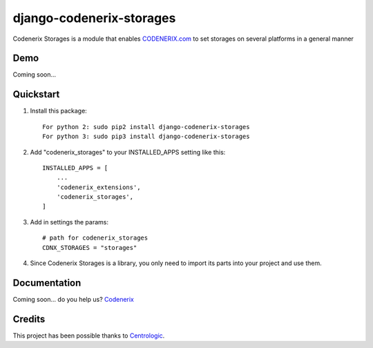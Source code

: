 =========================
django-codenerix-storages
=========================

Codenerix Storages is a module that enables `CODENERIX.com <http://www.codenerix.com/>`_ to set storages on several platforms in a general manner

.. image:: http://www.codenerix.com/wp-content/uploads/2018/05/codenerix.png
    :target: http://www.codenerix.com
    :alt: Try our demo with Codenerix Cloud

****
Demo
****

Coming soon...

**********
Quickstart
**********

1. Install this package::

    For python 2: sudo pip2 install django-codenerix-storages
    For python 3: sudo pip3 install django-codenerix-storages

2. Add "codenerix_storages" to your INSTALLED_APPS setting like this::

    INSTALLED_APPS = [
        ...
        'codenerix_extensions',
        'codenerix_storages',
    ]

3. Add in settings the params::

    # path for codenerix_storages
    CDNX_STORAGES = "storages"

4. Since Codenerix Storages is a library, you only need to import its parts into your project and use them.

*************
Documentation
*************

Coming soon... do you help us? `Codenerix <http://www.codenerix.com/>`_

*******
Credits
*******

This project has been possible thanks to `Centrologic <http://www.centrologic.com/>`_.
